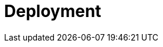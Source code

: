 = Deployment
:page-needs-improvement: content
:page-needs-content: This page is a placeholder. Please add meaningful content. 
